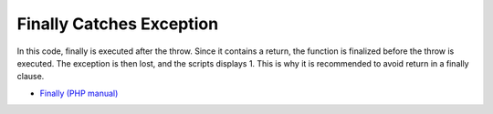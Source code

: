.. _finally-catches-exception:

Finally Catches Exception
-------------------------

.. meta::
	:description:
		Finally Catches Exception: In this code, finally is executed after the throw.
	:twitter:card: summary_large_image
	:twitter:site: @exakat
	:twitter:title: Finally Catches Exception
	:twitter:description: Finally Catches Exception: In this code, finally is executed after the throw
	:twitter:creator: @exakat
	:twitter:image:src: https://php-tips.readthedocs.io/en/latest/_images/finally_catches_exception.png
	:og:image: https://php-tips.readthedocs.io/en/latest/_images/finally_catches_exception.png
	:og:title: Finally Catches Exception
	:og:type: article
	:og:description: In this code, finally is executed after the throw
	:og:url: https://php-tips.readthedocs.io/en/latest/tips/finally_catches_exception.html
	:og:locale: en

.. raw:: html

	<script type="application/ld+json">{"@context":"https:\/\/schema.org","@graph":[{"@type":"WebPage","@id":"https:\/\/php-tips.readthedocs.io\/en\/latest\/tips\/finally_catches_exception.html","url":"https:\/\/php-tips.readthedocs.io\/en\/latest\/tips\/finally_catches_exception.html","name":"Finally Catches Exception","isPartOf":{"@id":"https:\/\/www.exakat.io\/"},"datePublished":"Fri, 12 Jan 2024 09:50:17 +0000","dateModified":"Fri, 12 Jan 2024 09:50:17 +0000","description":"In this code, finally is executed after the throw","inLanguage":"en-US","potentialAction":[{"@type":"ReadAction","target":["https:\/\/php-tips.readthedocs.io\/en\/latest\/tips\/finally_catches_exception.html"]}]},{"@type":"WebSite","@id":"https:\/\/www.exakat.io\/","url":"https:\/\/www.exakat.io\/","name":"Exakat","description":"Smart PHP static analysis","inLanguage":"en-US"}]}</script>

In this code, finally is executed after the throw. Since it contains a return, the function is finalized before the throw is executed. The exception is then lost, and the scripts displays 1. This is why it is recommended to avoid return in a finally clause.

.. image:: ../images/finally_catches_exception.png

* `Finally (PHP manual) <https://www.php.net/manual/en/language.exceptions.php#language.exceptions.finally>`_


